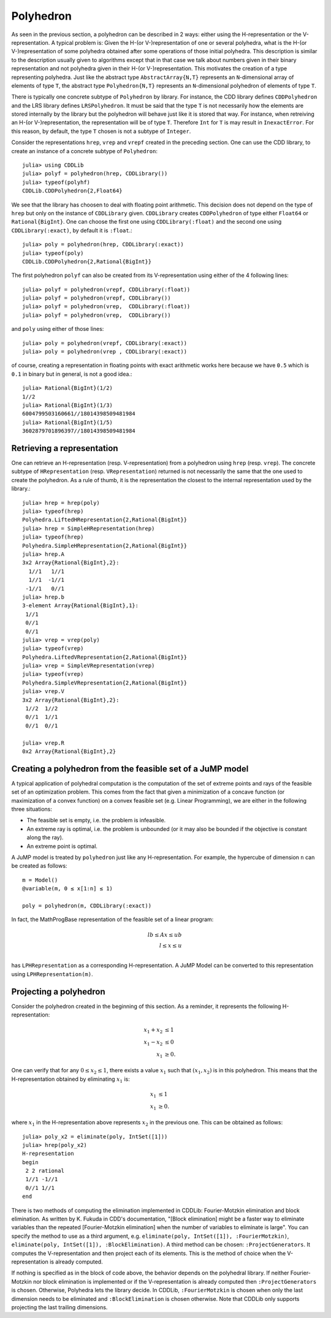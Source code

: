 .. _polyhedra-polyhedron:

----------
Polyhedron
----------

As seen in the previous section, a polyhedron can be described in 2 ways: either using the H-representation or the V-representation.
A typical problem is: Given the H-(or V-)representation of one or several polyhedra, what is the H-(or V-)representation of some polyhedra obtained after some operations of those initial polyhedra.
This description is similar to the description usually given to algorithms except that in that case we talk about numbers given in their binary representation and not polyhedra given in their H-(or V-)representation.
This motivates the creation of a type representing polyhedra.
Just like the abstract type ``AbstractArray{N,T}`` represents an ``N``-dimensional array of elements of type ``T``,
the abstract type ``Polyhedron{N,T}`` represents an ``N``-dimensional polyhedron of elements of type ``T``.

There is typically one concrete subtype of ``Polyhedron`` by library.
For instance, the CDD library defines ``CDDPolyhedron`` and the LRS library defines ``LRSPolyhedron``.
It must be said that the type ``T`` is not necessarily how the elements are stored internally by the library but the polyhedron will behave just like it is stored that way.
For instance, when retreiving an H-(or V-)representation, the representation will be of type ``T``.
Therefore ``Int`` for ``T`` is may result in ``InexactError``.
For this reason, by default, the type ``T`` chosen is not a subtype of ``Integer``.

Consider the representations ``hrep``, ``vrep`` and ``vrepf`` created in the preceding section.
One can use the CDD library, to create an instance of a concrete subtype of ``Polyhedron``::

    julia> using CDDLib
    julia> polyf = polyhedron(hrep, CDDLibrary())
    julia> typeof(polyhf)
    CDDLib.CDDPolyhedron{2,Float64}

We see that the library has choosen to deal with floating point arithmetic.
This decision does not depend on the type of ``hrep`` but only on the instance of ``CDDLibrary`` given.
``CDDLibrary`` creates ``CDDPolyhedron`` of type either ``Float64`` or ``Rational{BigInt}``.
One can choose the first one using ``CDDLibrary(:float)`` and the second one using ``CDDLibrary(:exact)``, by default it is ``:float``.::

    julia> poly = polyhedron(hrep, CDDLibrary(:exact))
    julia> typeof(poly)
    CDDLib.CDDPolyhedron{2,Rational{BigInt}}


The first polyhedron ``polyf`` can also be created from its V-representation using either of the 4 following lines::

    julia> polyf = polyhedron(vrepf, CDDLibrary(:float))
    julia> polyf = polyhedron(vrepf, CDDLibrary())
    julia> polyf = polyhedron(vrep,  CDDLibrary(:float))
    julia> polyf = polyhedron(vrep,  CDDLibrary())

and ``poly`` using either of those lines::

    julia> poly = polyhedron(vrepf, CDDLibrary(:exact))
    julia> poly = polyhedron(vrep , CDDLibrary(:exact))

of course, creating a representation in floating points with exact arithmetic works here because we have ``0.5`` which is ``0.1`` in binary but in general, is not a good idea.::

    julia> Rational{BigInt}(1/2)
    1//2
    julia> Rational{BigInt}(1/3)
    6004799503160661//18014398509481984
    julia> Rational{BigInt}(1/5)
    3602879701896397//18014398509481984

Retrieving a representation
^^^^^^^^^^^^^^^^^^^^^^^^^^^

One can retrieve an H-representation (resp. V-representation) from a polyhedron using ``hrep`` (resp. ``vrep``).
The concrete subtype of ``HRepresentation`` (resp. ``VRepresentation``) returned is not necessarily the same that the one used to create the polyhedron.
As a rule of thumb, it is the representation the closest to the internal representation used by the library.::

    julia> hrep = hrep(poly)
    julia> typeof(hrep)
    Polyhedra.LiftedHRepresentation{2,Rational{BigInt}}
    julia> hrep = SimpleHRepresentation(hrep)
    julia> typeof(hrep)
    Polyhedra.SimpleHRepresentation{2,Rational{BigInt}}
    julia> hrep.A
    3x2 Array{Rational{BigInt},2}:
      1//1   1//1
      1//1  -1//1
     -1//1   0//1
    julia> hrep.b
    3-element Array{Rational{BigInt},1}:
     1//1
     0//1
     0//1
    julia> vrep = vrep(poly)
    julia> typeof(vrep)
    Polyhedra.LiftedVRepresentation{2,Rational{BigInt}}
    julia> vrep = SimpleVRepresentation(vrep)
    julia> typeof(vrep)
    Polyhedra.SimpleVRepresentation{2,Rational{BigInt}}
    julia> vrep.V
    3x2 Array{Rational{BigInt},2}:
     1//2  1//2
     0//1  1//1
     0//1  0//1

    julia> vrep.R
    0x2 Array{Rational{BigInt},2}

Creating a polyhedron from the feasible set of a JuMP model
^^^^^^^^^^^^^^^^^^^^^^^^^^^^^^^^^^^^^^^^^^^^^^^^^^^^^^^^^^^

A typical application of polyhedral computation is the computation of the set of extreme points and rays of the feasible set of an optimization problem.
This comes from the fact that given a minimization of a concave function (or maximization of a convex function) on a convex feasible set (e.g. Linear Programming),
we are either in the following three situations:

- The feasible set is empty, i.e. the problem is infeasible.
- An extreme ray is optimal, i.e. the problem is unbounded (or it may also be bounded if the objective is constant along the ray).
- An extreme point is optimal.

A JuMP model is treated by ``polyhedron`` just like any H-representation. For example, the hypercube of dimension ``n`` can be created as follows::

    m = Model()
    @variable(m, 0 ≤ x[1:n] ≤ 1)

    poly = polyhedron(m, CDDLibrary(:exact))

In fact, the MathProgBase representation of the feasible set of a linear program:

.. math::
    lb \leq Ax \leq ub\\
    l \leq x \leq u\\

has ``LPHRepresentation`` as a corresponding H-representation.
A JuMP Model can be converted to this representation using ``LPHRepresentation(m)``.

Projecting a polyhedron
^^^^^^^^^^^^^^^^^^^^^^^

Consider the polyhedron created in the beginning of this section. As a reminder, it represents the following H-representation:

.. math::

   x_1 + x_2 &\leq 1 \\
   x_1 - x_2 &\leq 0 \\
   x_1 & \geq 0.

One can verify that for any :math:`0 \leq x_2 \leq 1`, there exists a value :math:`x_1` such that :math:`(x_1, x_2)` is in this polyhedron.
This means that the H-representation obtained by eliminating :math:`x_1` is:

.. math::

   x_1 & \leq 1 \\
   x_1 & \geq 0.

where :math:`x_1` in the H-representation above represents :math:`x_2` in the previous one.
This can be obtained as follows::

    julia> poly_x2 = eliminate(poly, IntSet([1]))
    julia> hrep(poly_x2)
    H-representation
    begin
     2 2 rational
     1//1 -1//1
     0//1 1//1
    end

There is two methods of computing the elimination implemented in CDDLib: Fourier-Motzkin elimination and block elimination.
As written by K. Fukuda in CDD's documentation, "[Block elimination] might be a faster way to eliminate variables than the repeated [Fourier-Motzkin elimination] when the number of variables to eliminate is large".
You can specify the method to use as a third argument, e.g. ``eliminate(poly, IntSet([1]), :FourierMotzkin)``, ``eliminate(poly, IntSet([1]), :BlockElimination)``.
A third method can be chosen: ``:ProjectGenerators``.
It computes the V-representation and then project each of its elements.
This is the method of choice when the V-representation is already computed.

If nothing is specified as in the block of code above, the behavior depends on the polyhedral library.
If neither Fourier-Motzkin nor block elimination is implemented or if the V-representation is already computed then ``:ProjectGenerators`` is chosen.
Otherwise, Polyhedra lets the library decide. In CDDLib, ``:FourierMotzkin`` is chosen when only the last dimension needs to be eliminated and ``:BlockElimination`` is chosen otherwise.
Note that CDDLib only supports projecting the last trailing dimensions.
